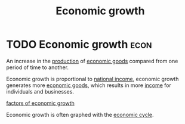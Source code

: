 :PROPERTIES:
:ID:       fb5b1a7e-b5e8-4cf6-852c-4aa1462b3205
:END:
#+title:Economic growth

* TODO Economic growth :econ:
:PROPERTIES:
:ID:       ad67b19b-1390-49a4-8ecb-d23609cea65f
:END:
An increase in the [[id:75b2b0fb-068b-4f77-9362-e90fca759456][production]] of [[id:c01a807f-754c-4a35-a42b-77a67828f82d][economic goods]] compared from one period of time to another.

Economic growth is proportional to [[id:0d8a44eb-3df2-487a-ba84-658c6d1f6439][national income]], economic growth generates more [[id:c01a807f-754c-4a35-a42b-77a67828f82d][economic goods]], which results in more [[id:19b79927-d3ca-4a99-b162-fd3a7081c797][income]] for individuals and businesses.

[[id:5fc3eaed-57b1-4eb1-9865-62780cac7e8a][factors of economic growth]]

Economic growth is often graphed with the [[id:6c0ff38b-d810-4556-86ae-403ecacef267][economic cycle]].
